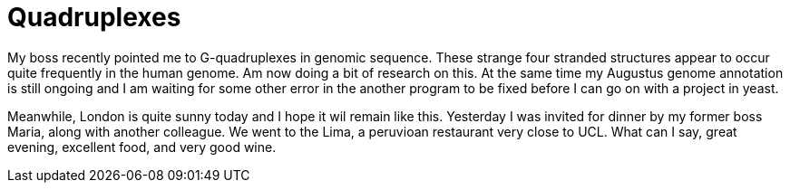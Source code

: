 = Quadruplexes
:published_at: 2016-07-05
:hp-tags: Quadruplexes, genome annotation, genome structure, sun, dinner, 

My boss recently pointed me to G-quadruplexes in genomic sequence. These strange four stranded structures appear to occur quite frequently in the human genome. Am now doing a bit of research on this.
At the same time my Augustus genome annotation is still ongoing and I am waiting for some other error in the another program to be fixed before I can go on with a project in yeast.

Meanwhile, London is quite sunny today and I hope it wil remain like this. Yesterday I was invited for dinner by my former boss Maria, along with another colleague. We went to the Lima, a peruvioan restaurant very close to UCL. What can I say, great evening, excellent food, and very good wine.

